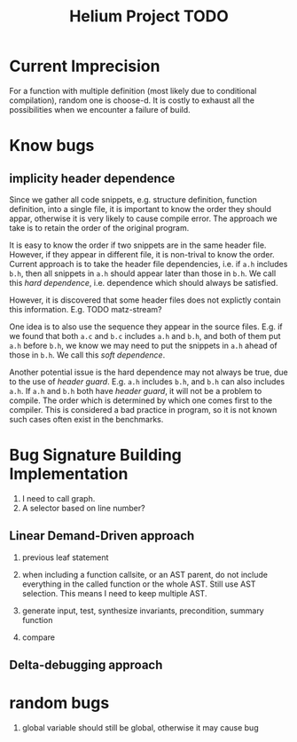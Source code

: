 #+TITLE: Helium Project TODO


* Current Imprecision
For a function with multiple definition (most likely due to conditional compilation),
random one is choose-d.
It is costly to exhaust all the possibilities when we encounter a failure of build.

* Know bugs
** implicity header dependence
Since we gather all code snippets, e.g. structure definition, function definition, into a single file,
it is important to know the order they should appar, otherwise it is very likely to cause compile error.
The approach we take is to retain the order of the original program.

It is easy to know the order if two snippets are in the same header file.
However, if they appear in different file, it is non-trival to know the order.
Current approach is to take the header file dependencies, i.e. if =a.h= includes =b.h=,
then all snippets in =a.h= should appear later than those in =b.h=.
We call this /hard dependence/, i.e. dependence which should always be satisfied.

However, it is discovered that some header files does not explictly contain this information.
E.g. TODO matz-stream?

One idea is to also use the sequence they appear in the source files.
E.g. if we found that both =a.c= and =b.c= includes =a.h= and =b.h=, and both of them put =a.h= before =b.h=,
we know we may need to put the snippets in =a.h= ahead of those in =b.h=.
We call this /soft dependence/.

Another potential issue is the hard dependence may not always be true, due to the use of /header guard/.
E.g. =a.h= includes =b.h=, and =b.h= can also includes =a.h=.
If =a.h= and =b.h= both have /header guard/, it will not be a problem to compile.
The order which is determined by which one comes first to the compiler.
This is considered a bad practice in program,
so it is not known such cases often exist in the benchmarks.

* Bug Signature Building Implementation

1. I need to call graph.
2. A selector based on line number?

** Linear Demand-Driven approach
3. previous leaf statement
4. when including a function callsite, or an AST parent, do not include everything in the called function or the whole AST.
   Still use AST selection.
   This means I need to keep multiple AST.

4. generate input, test, synthesize invariants, precondition, summary function
5. compare

** Delta-debugging approach

* random bugs
1. global variable should still be global, otherwise it may cause bug

